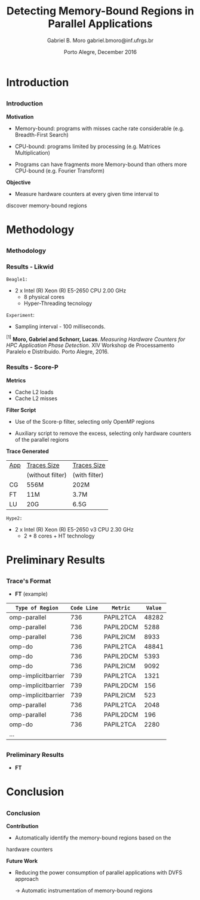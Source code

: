 # -*- coding: utf-8 -*-
# -*- mode: org -*-
#+startup: beamer
#+STARTUP: overview
#+STARTUP: indent
#+TAGS: noexport(n)

# Impact on Intranode and Internode Communication
#+Title: Detecting Memory-Bound Regions in Parallel Applications
#+Author: Gabriel B. Moro @@latex:\\@@ gabriel.bmoro@inf.ufrgs.br
#+Date: Porto Alegre, December 2016

#+LaTeX_CLASS: beamer
#+LaTeX_CLASS_OPTIONS: [12pt,xcolor=dvipsnames,presentation]
#+OPTIONS:   H:3 num:t toc:nil \n:nil @:t ::t |:t ^:t -:t f:t *:t <:t
#+STARTUP: beamer overview indent
#+LATEX_HEADER: \usepackage{tikz}
#+LATEX_HEADER: \usepackage{perpage}
#+LATEX_HEADER: \usetikzlibrary{arrows,shapes}
#+LATEX_HEADER: \input{org-babel-style-preembule.tex}
#+LATEX_HEADER: \institute[]{
#+LATEX_HEADER:   \includegraphics[width=.16\textwidth]{img/gppd.png}
#+LATEX_HEADER:   \hfill
#+LATEX_HEADER:   \includegraphics[width=.16\textwidth]{img/inf.pdf}
#+LATEX_HEADER:   \hfill
#+LATEX_HEADER:   \includegraphics[width=.16\textwidth]{img/ufrgs.pdf}
#+LATEX_HEADER:   \hfill
#+LATEX_HEADER:   \includegraphics[width=.26\textwidth]{img/hpe.jpg}
#+LATEX_HEADER: }
#+LaTeX: \input{org-babel-document-preembule.tex}
#+LaTeX: \newcommand{\prettysmall}[1]{\fontsize{#1}{#1}\selectfont}

#+LaTeX: \tikzstyle{format} = [draw, thin, fill=blue!20]
#+LaTeX: \tikzstyle{medium} = [ellipse, draw, thin, fill=green!20, minimum height=2.5em]


* Introduction

** 
*** Introduction

*Motivation*

- Memory-bound: programs with misses cache rate considerable
  (e.g. Breadth-First Search) 

- CPU-bound: programs limited by processing (e.g. Matrices
  Multiplication) 

- Programs can have fragments more Memory-bound than others more
  CPU-bound (e.g. Fourier Transform) 

*Objective*

- Measure hardware counters at every given time interval to
discover memory-bound regions

* Methodology
** 
*** Methodology

\begin{tikzpicture}

\node at (0,17) [draw,rectangle,rectangle left angle=70,rectangle right angle=-70,minimum height=1cm, fill=orange!20] (App) {App};
\node at (2.4,18) [draw,rectangle split, rectangle split horizontal,rectangle split parts=3,minimum height=1cm,fill=gray!10] (Lik) {\nodepart{two}\shortstack{Likwid\\}};
\node at (2.4,16) [draw,rectangle split, rectangle split horizontal,rectangle split parts=3,minimum height=1cm,fill=gray!10] (Sc) {\nodepart{two}\shortstack{Score-p\\}};
\node at (5.4,18) [draw,trapezium,trapezium left angle=70,trapezium right angle=-70,minimum height=1cm] (T1) {Trace};
\node at (5.4,16) [draw,trapezium,trapezium left angle=70,trapezium right angle=-70,minimum height=1cm] (T2) {Trace};
\node at (9.4,17) [draw,rectangle,rectangle left angle=70,rectangle right angle=-70,minimum height=1cm,rounded corners,fill=green!20] (Det){\shortstack{Detect Memory-Bound\\ Regions}};

\draw[->] (App.east) + (-1,1.1) coordinate (a1) ++ (0.02,0.12) -- (Lik.west |- a1);
\draw[->] (App.east) + (-1,-0.9) coordinate (a1) ++ (0.02,0.12) -- (Sc.west |- a1);
\draw[->] (Lik.west) + (2.35,0.02) coordinate (a1) -- (T1.west |- a1);
\draw[->] (Sc.west) + (2.52,0.02) coordinate (a1) -- (T2.west |- a1);
\draw[->] (T1.east) + (-1,-0.3) coordinate (a1) ++ (0.02,0.12) -- (Det.west |- a1);
\draw[->] (T2.east) + (-1,0.4) coordinate (a1) ++ (0.02,0.12) -- (Det.west |- a1);


\end{tikzpicture}

*** Results - Likwid

#+LaTeX: \begin{columns}\begin{column}{.45\linewidth}
\begin{figure}[!htb]
\includegraphics[width=\linewidth,height=2.8cm]{../../producao/2016_wsppd/img/ft_L2_L3_100ms.pdf}
\label{figFT}
\end{figure}
\vspace{-1.2cm}
\begin{figure}[!htb]
\includegraphics[width=\linewidth,height=2.8cm]{../../producao/2016_wsppd/img/lu_L2_L3_100ms.pdf}
\label{figLu}
\end{figure}

#+LaTeX: \end{column}
#+LaTeX: \begin{column}{.35\linewidth}
#+LaTeX: {\small
	=Beagle1:=
		- 2 x Intel (R) Xeon (R) E5-2650 CPU 2.00 GHz
		  - 8 physical cores
		  - Hyper-Threading tecnology

  =Experiment=:
  	- Sampling interval - 100 milliseconds.
#+LaTeX:}
#+LaTeX: \end{column}
#+LaTeX: \end{columns}

\vspace{0.5cm}
\hline
\tiny $^{[1]}$ *Moro, Gabriel and Schnorr, Lucas*. /Measuring Hardware Counters for
HPC Application Phase Detection/. XIV Workshop de Processamento
Paralelo e Distribuído. Porto Alegre, 2016.

*** Results - Score-P

#+LaTeX: \begin{columns}\begin{column}{.45\linewidth}

*Metrics*

- Cache L2 loads
- Cache L2 misses


*Filter Script*

- Use of the Score-p filter, selecting only OpenMP regions

- Auxiliary script to remove the excess, selecting only hardware
  counters of the parallel regions 

#+LaTeX: \end{column}
#+LaTeX: \begin{column}{.50\linewidth}
#+LaTeX: {\small


*Trace Generated*

|-----+------------------+---------------|
| _App_ | _Traces Size_      | _Traces Size_   |
|     | (without filter) | (with filter) |
|-----+------------------+---------------|
| CG  | 556M             | 202M          |
| FT  | 11M              | 3.7M          |
| LU  | 20G              | 6.5G          |
|-----+------------------+---------------|

	=Hype2:=
		- 2 x Intel (R) Xeon (R) E5-2650 v3 CPU 2.30 GHz
		  - 2 * 8 cores + HT technology
#+LaTeX:}
#+LaTeX: \end{column}
#+LaTeX: \end{columns}

* Preliminary Results
** 
*** Trace's Format

- *FT* (example)

|---------------------+-----------+-----------+-------|
| =Type of Region=      | =Code Line= | =Metric=    | =Value= |
|---------------------+-----------+-----------+-------|
| omp-parallel        |       736 | PAPIL2TCA | 48282 |
| omp-parallel        |       736 | PAPIL2DCM |  5288 |
| omp-parallel        |       736 | PAPIL2ICM |  8933 |
| omp-do              |       736 | PAPIL2TCA | 48841 |
| omp-do              |       736 | PAPIL2DCM |  5393 |
| omp-do              |       736 | PAPIL2ICM |  9092 |
| omp-implicitbarrier |       739 | PAPIL2TCA |  1321 |
| omp-implicitbarrier |       739 | PAPIL2DCM |   156 |
| omp-implicitbarrier |       739 | PAPIL2ICM |   523 |
| omp-parallel        |       736 | PAPIL2TCA |  2048 |
| omp-parallel        |       736 | PAPIL2DCM |   196 |
| omp-do              |       736 | PAPIL2TCA |  2280 |
| ...                 |           |           |       |

** 
*** Preliminary Results

- *FT*
#+LaTeX: {\centering\includegraphics[width=12cm,height=7cm]{img/ftGraph.png}}

* Conclusion
** 
*** Conclusion

*Contribution*

- Automatically identify the memory-bound regions based on the
hardware counters


*Future Work*

- Reducing the power consumption of parallel applications with DVFS
  approach
  
  	-> Automatic instrumentation of memory-bound regions


* Graphs                                                           :noexport:

#+begin_src R :results output :session *ft* :exports both
library(dplyr);

df <- read.csv("traceF.csv");
k <- df %>% select(region, file,codeline,metric,value) %>% group_by(file,region,codeline) %>% as.data.frame();

k_l2dcm <- k[k$metric %in% "PAPI_L2_DCM",] 
k_l2icm <- k[k$metric %in% "PAPI_L2_ICM",] 
k_l2tca <- k[k$metric %in% "PAPI_L2_TCA",] 

k2 <- data.frame(k_l2dcm$file,k_l2dcm$region,k_l2dcm$codeline,k_l2dcm$value,k_l2icm$value,k_l2tca$value);
k2$missesrate = k2$k_l2dcm.value / k2$k_l2tca.value

k2 <- k2[k2$missesrate > 0.4076,]
#+end_src

#+RESULTS:
#+begin_example

Attaching package: ‘dplyr’

The following objects are masked from ‘package:stats’:

    filter, lag

The following objects are masked from ‘package:base’:

    intersect, setdiff, setequal, union
#+end_example


#+begin_src R :results output graphics :file /home/gabrielbmoro/Dropbox/MasterStudy/works/dissertacao_gbmoro/presentations/visitToHPE/img/ftGraph.png :exports both :width 600 :height 400 :session *ft* 
library(ggplot2);

ggplot(k2, aes(x=as.factor(k_l2dcm.codeline), y=missesrate, fill=as.factor(k_l2dcm.region))) +
  geom_bar(stat="identity") +  labs(y = "Cache Misses Rate - Cache L2" , x = "Code Lines") + 
  theme_bw() +
theme(
    strip.text.x=element_text(size = 20),
    axis.title=element_text(size=18),
    axis.text = element_text(size = 10),
    legend.key = element_rect(),
    legend.background = element_rect(fill = "white"),
    legend.title = element_text(size=18),
    legend.text = element_text(size=14),
    panel.grid.major = element_line(colour = "grey"),
    panel.grid.minor = element_blank()
  ) + facet_grid(~k_l2dcm.file);
#+end_src

#+RESULTS:
[[file:/home/gabrielbmoro/Dropbox/MasterStudy/works/dissertacao_gbmoro/presentations/visitToHPE/img/ftGraph.png]]

#+begin_src R :results output :session *cg* :exports both
library(dplyr);

df <- read.csv("traceF.csv");
k <- df %>% select(region, file,codeline,metric,value) %>% group_by(file,region,codeline) %>% as.data.frame();

k_l2dcm <- k[k$metric %in% "PAPI_L2_DCM",] 
k_l2icm <- k[k$metric %in% "PAPI_L2_ICM",] 
k_l2tca <- k[k$metric %in% "PAPI_L2_TCA",] 

k2 <- data.frame(k_l2dcm$file,k_l2dcm$region,k_l2dcm$codeline,k_l2dcm$value,k_l2icm$value,k_l2tca$value);
k2$missesrate = k2$k_l2dcm.value / k2$k_l2tca.value
k2 <- k2[k2$missesrate > 0.80,]
#+end_src

#+RESULTS:


#+begin_src R :results output graphics :file /home/gabrielbmoro/Dropbox/MasterStudy/works/dissertacao_gbmoro/presentations/visitToHPE/img/cgGraph.png :exports both :width 600 :height 400 :session *cg* 
library(ggplot2);

ggplot(k2, aes(x=as.factor(k_l2dcm.codeline), y=missesrate, fill=as.factor(k_l2dcm.region))) +
  geom_bar(stat="identity") +  labs(y = "Rate Cache Misses - Cache L2" , x = "Code Lines") + 
  theme_bw() +
theme(
    strip.text.x=element_text(size = 20),
    axis.title=element_text(size=18),
    axis.text = element_text(size = 10),
    legend.key = element_rect(),
    legend.background = element_rect(fill = "white"),
    legend.title = element_text(size=18),
    legend.text = element_text(size=14),
    panel.grid.major = element_line(colour = "grey"),
    panel.grid.minor = element_blank()
  ) + facet_grid(~k_l2dcm.file);

#+end_src

#+RESULTS:
[[file:/home/gabrielbmoro/Dropbox/MasterStudy/works/dissertacao_gbmoro/presentations/visitToHPE/img/cgGraph.png]]
